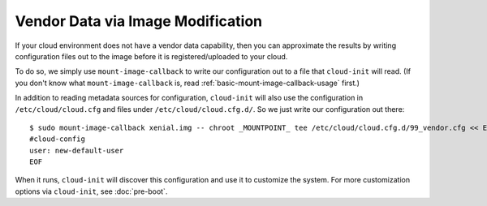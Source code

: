 Vendor Data via Image Modification
==================================

If your cloud environment does not have a vendor data capability, then
you can approximate the results by writing configuration files out to
the image before it is registered/uploaded to your cloud.

To do so, we simply use ``mount-image-callback`` to write our
configuration out to a file that ``cloud-init`` will read.  (If you
don't know what ``mount-image-callback`` is, read
:ref:`basic-mount-image-callback-usage` first.)

In addition to reading metadata sources for configuration,
``cloud-init`` will also use the configuration in
``/etc/cloud/cloud.cfg`` and files under ``/etc/cloud/cloud.cfg.d/``.
So we just write our configuration out there::

    $ sudo mount-image-callback xenial.img -- chroot _MOUNTPOINT_ tee /etc/cloud/cloud.cfg.d/99_vendor.cfg << EOF
    #cloud-config
    user: new-default-user
    EOF

When it runs, ``cloud-init`` will discover this configuration and use
it to customize the system.  For more customization options via
``cloud-init``, see :doc:`pre-boot`.
